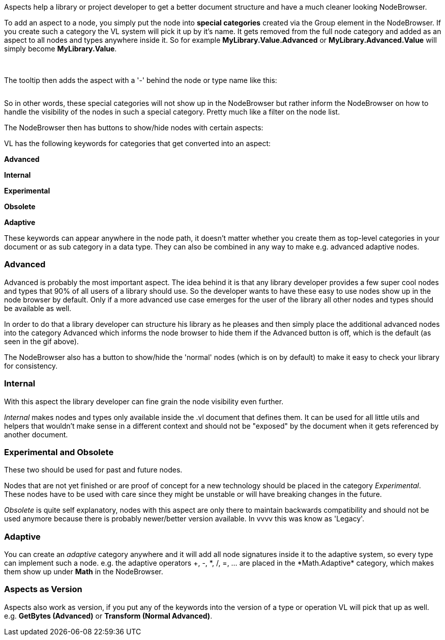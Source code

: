 Aspects help a library or project developer to get a better document structure and have a much cleaner looking NodeBrowser.

To add an aspect to a node, you simply put the node into *special categories* created via the Group element in the NodeBrowser. If you create such a category the VL system will pick it up by it's name. It gets removed from the full node category and added as an aspect to all nodes and types anywhere inside it. So for example *MyLibrary.Value.Advanced* or *MyLibrary.Advanced.Value* will simply become *MyLibrary.Value*.

image:/images/special _cat.PNG[alt=""]
image:/images/special _cat_inside.PNG[alt=""]

The tooltip then adds the aspect with a '-' behind the node or type name like this:

image:/images/aspect_tooltip.PNG[alt=""]

So in other words, these special categories will not show up in the NodeBrowser but rather inform the NodeBrowser on how to handle the visibility of the nodes in such a special category. Pretty much like a filter on the node list.

The NodeBrowser then has buttons to show/hide nodes with certain aspects:
image:/images/0pk9wLIrxq.gif[alt=""]

VL has the following keywords for categories that get converted into an aspect:

*Advanced*

*Internal*

*Experimental*

*Obsolete*

*Adaptive*

These keywords can appear anywhere in the node path, it doesn't matter whether you create them as top-level categories in your document or as sub category in a data type. They can also be combined in any way to make e.g. advanced adaptive nodes.

=== Advanced
Advanced is probably the most important aspect. The idea behind it is that any library developer provides a few super cool nodes and types that 90% of all users of a library should use. So the developer wants to have these easy to use nodes show up in the node browser by default. Only if a more advanced use case emerges for the user of the library all other nodes and types should be available as well.

In order to do that a library developer can structure his library as he pleases and then simply place the additional advanced nodes into the category Advanced which informs the node browser to hide them if the Advanced button is off, which is the default (as seen in the gif above).

The NodeBrowser also has a button to show/hide the 'normal' nodes (which is on by default) to make it easy to check your library for consistency.

=== Internal
With this aspect the library developer can fine grain the node visibility even further.

_Internal_ makes nodes and types only available inside the .vl document that defines them. It can be used for all little utils and helpers that wouldn't make sense in a different context and should not be "exposed" by the document when it gets referenced by another document.

=== Experimental and Obsolete
These two should be used for past and future nodes.

Nodes that are not yet finished or are proof of concept for a new technology should be placed in the category _Experimental_. These nodes have to be used with care since they might be unstable or will have breaking changes in the future.

_Obsolete_ is quite self explanatory, nodes with this aspect are only there to maintain backwards compatibility and should not be used anymore because there is probably newer/better version available. In vvvv this was know as 'Legacy'.

=== Adaptive
You can create an _adaptive_ category anywhere and it will add all node signatures inside it to the adaptive system, so every type can implement such a node. e.g. the adaptive operators +, -, \*, /, =, ... are placed in the *Math.Adaptive* category, which makes them show up under *Math* in the NodeBrowser.

=== Aspects as Version
Aspects also work as version, if you put any of the keywords into the version of a type or operation VL will pick that up as well. e.g. *GetBytes (Advanced)* or *Transform (Normal Advanced)*.
